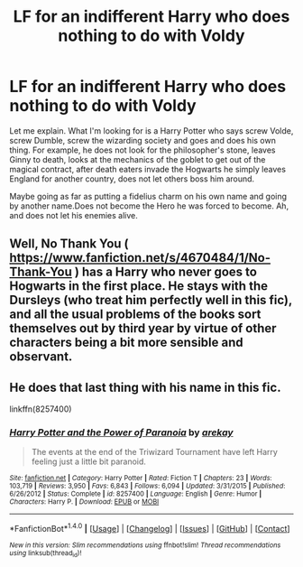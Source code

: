 #+TITLE: LF for an indifferent Harry who does nothing to do with Voldy

* LF for an indifferent Harry who does nothing to do with Voldy
:PROPERTIES:
:Author: SleepyGuy12
:Score: 17
:DateUnix: 1503872548.0
:DateShort: 2017-Aug-28
:FlairText: Request
:END:
Let me explain. What I'm looking for is a Harry Potter who says screw Volde, screw Dumble, screw the wizarding society and goes and does his own thing. For example, he does not look for the philosopher's stone, leaves Ginny to death, looks at the mechanics of the goblet to get out of the magical contract, after death eaters invade the Hogwarts he simply leaves England for another country, does not let others boss him around.

Maybe going as far as putting a fidelius charm on his own name and going by another name.Does not become the Hero he was forced to become. Ah, and does not let his enemies alive.


** Well, No Thank You ( [[https://www.fanfiction.net/s/4670484/1/No-Thank-You]] ) has a Harry who never goes to Hogwarts in the first place. He stays with the Dursleys (who treat him perfectly well in this fic), and all the usual problems of the books sort themselves out by third year by virtue of other characters being a bit more sensible and observant.
:PROPERTIES:
:Author: Avaday_Daydream
:Score: 8
:DateUnix: 1503874194.0
:DateShort: 2017-Aug-28
:END:


** He does that last thing with his name in this fic.

linkffn(8257400)
:PROPERTIES:
:Author: JayeBird
:Score: 3
:DateUnix: 1503886809.0
:DateShort: 2017-Aug-28
:END:

*** [[http://www.fanfiction.net/s/8257400/1/][*/Harry Potter and the Power of Paranoia/*]] by [[https://www.fanfiction.net/u/2712218/arekay][/arekay/]]

#+begin_quote
  The events at the end of the Triwizard Tournament have left Harry feeling just a little bit paranoid.
#+end_quote

^{/Site/: [[http://www.fanfiction.net/][fanfiction.net]] *|* /Category/: Harry Potter *|* /Rated/: Fiction T *|* /Chapters/: 23 *|* /Words/: 103,719 *|* /Reviews/: 3,950 *|* /Favs/: 6,843 *|* /Follows/: 6,094 *|* /Updated/: 3/31/2015 *|* /Published/: 6/26/2012 *|* /Status/: Complete *|* /id/: 8257400 *|* /Language/: English *|* /Genre/: Humor *|* /Characters/: Harry P. *|* /Download/: [[http://www.ff2ebook.com/old/ffn-bot/index.php?id=8257400&source=ff&filetype=epub][EPUB]] or [[http://www.ff2ebook.com/old/ffn-bot/index.php?id=8257400&source=ff&filetype=mobi][MOBI]]}

--------------

*FanfictionBot*^{1.4.0} *|* [[[https://github.com/tusing/reddit-ffn-bot/wiki/Usage][Usage]]] | [[[https://github.com/tusing/reddit-ffn-bot/wiki/Changelog][Changelog]]] | [[[https://github.com/tusing/reddit-ffn-bot/issues/][Issues]]] | [[[https://github.com/tusing/reddit-ffn-bot/][GitHub]]] | [[[https://www.reddit.com/message/compose?to=tusing][Contact]]]

^{/New in this version: Slim recommendations using/ ffnbot!slim! /Thread recommendations using/ linksub(thread_id)!}
:PROPERTIES:
:Author: FanfictionBot
:Score: 2
:DateUnix: 1503886823.0
:DateShort: 2017-Aug-28
:END:
